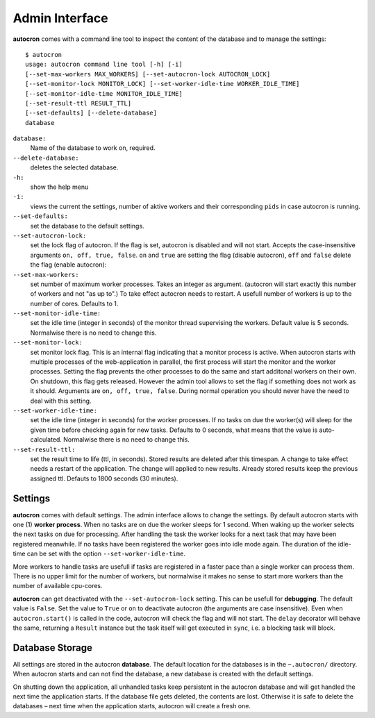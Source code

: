 .. _admin-iterface:

Admin Interface
===============


**autocron** comes with a command line tool to inspect the content of the database and to manage the settings: ::


    $ autocron
    usage: autocron command line tool [-h] [-i]
    [--set-max-workers MAX_WORKERS] [--set-autocron-lock AUTOCRON_LOCK]
    [--set-monitor-lock MONITOR_LOCK] [--set-worker-idle-time WORKER_IDLE_TIME]
    [--set-monitor-idle-time MONITOR_IDLE_TIME]
    [--set-result-ttl RESULT_TTL]
    [--set-defaults] [--delete-database]
    database


``database:``
    Name of the database to work on, required.

``--delete-database:``
    deletes the selected database.

``-h:``
    show the help menu

``-i:``
    views the current the settings, number of aktive workers and their corresponding ``pids`` in case autocron is running.

``--set-defaults:``
    set the database to the default settings.

``--set-autocron-lock:``
    set the lock flag of autocron. If the flag is set, autocron is disabled and will not start. Accepts the case-insensitive arguments ``on, off, true, false``. ``on`` and ``true`` are setting the flag (disable autocron), ``off`` and ``false`` delete the flag (enable autocron):

``--set-max-workers:``
    set number of maximum worker processes. Takes an integer as argument. (autocron will start exactly this number of workers and not "as up to".) To take effect autocron needs to restart. A usefull number of workers is up to the number of cores. Defaults to 1.

``--set-monitor-idle-time:``
    set the idle time (integer in seconds) of the monitor thread supervising the workers. Default value is 5 seconds. Normalwise there is no need to change this.

``--set-monitor-lock:``
    set monitor lock flag. This is an internal flag indicating that a monitor process is active. When autocron starts with multiple processes of the web-application in parallel, the first process will start the monitor and the worker processes. Setting the flag prevents the other processes to do the same and start additonal workers on their own. On shutdown, this flag gets released. However the admin tool allows to set the flag if something does not work as it should. Arguments are ``on, off, true, false``. During normal operation you should never have the need to deal with this setting.

``--set-worker-idle-time:``
    set the idle time (integer in seconds) for the worker processes. If no tasks on due the worker(s) will sleep for the given time before checking again for new tasks. Defaults to 0 seconds, what means that the value is auto-calculated. Normalwise there is no need to change this.

``--set-result-ttl:``
    set the result time to life (ttl, in seconds). Stored results are deleted after this timespan. A change to take effect needs a restart of the application. The change will applied to new results. Already stored results keep the previous assigned ttl. Defauts to 1800 seconds (30 minutes).


Settings
--------

**autocron** comes with default settings. The admin interface allows to change the settings. By default autocron starts with one (1) **worker process**. When no tasks are on due the worker sleeps for 1 second. When waking up the worker selects the next tasks on due for processing. After handling the task the worker looks for a next task that may have been registered meanwhile. If no tasks have been registered the worker goes into idle mode again. The duration of the idle-time can be set with the option ``--set-worker-idle-time``.

More workers to handle tasks are usefull if tasks are registered in a faster pace than a single worker can process them. There is no upper limit for the number of workers, but normalwise it makes no sense to start more workers than the number of available cpu-cores.

**autocron** can get deactivated with the ``--set-autocron-lock`` setting. This can be usefull for **debugging**. The default value is ``False``. Set the value to ``True`` or ``on`` to deactivate autocron (the arguments are case insensitive). Even when ``autocron.start()`` is called in the code, autocron will check the flag and will not start. The ``delay`` decorator will behave the same, returning a ``Result`` instance but the task itself will get executed in ``sync``, i.e. a blocking task will block.


Database Storage
----------------

All settings are stored in the autocron **database**. The default location for the databases is in the ``~.autocron/`` directory. When autocron starts and can not find the database, a new database is created with the default settings.

On shutting down the application, all unhandled tasks keep persistent in the autocron database and will get handled the next time the application starts. If the database file gets deleted, the contents are lost. Otherwise it is safe to delete the databases – next time when the application starts, autocron will create a fresh one.




